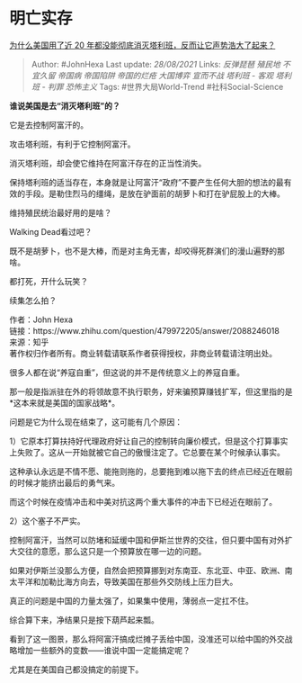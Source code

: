 * 明亡实存
  :PROPERTIES:
  :CUSTOM_ID: 明亡实存
  :END:

[[https://www.zhihu.com/question/479972205/answer/2088246018][为什么美国用了近
20 年都没能彻底消灭塔利班，反而让它声势浩大了起来？]]

#+BEGIN_QUOTE
  Author: #JohnHexa Last update: /28/08/2021/ Links: [[反弹琵琶]]
  [[殖民地]] [[不宜久留]] [[帝国病]] [[帝国陷阱]] [[帝国的烂疮]]
  [[大国博弈]] [[宣而不战]] [[塔利班 - 客观]] [[塔利班 - 判罪]]
  [[恐怖主义]] Tags: #世界大局World-Trend #社科Social-Science
#+END_QUOTE

*谁说美国是去“消灭塔利班”的？*

它是去控制阿富汗的。

攻击塔利班，有利于它控制阿富汗。

消灭塔利班，却会使它维持在阿富汗存在的正当性消失。

保持塔利班的适当存在，本身就是让阿富汗“政府”不要产生任何大胆的想法的最有效的手段。是勒住烈马的缰绳，是放在驴面前的胡萝卜和打在驴屁股上的大棒。

维持殖民统治最好用的是啥？

Walking Dead看过吧？

既不是胡萝卜，也不是大棒，而是对主角无害，却咬得死群演们的漫山遍野的那啥。

都打死，开什么玩笑？

续集怎么拍？

作者：John Hexa\\
链接：https://www.zhihu.com/question/479972205/answer/2088246018\\
来源：知乎\\
著作权归作者所有。商业转载请联系作者获得授权，非商业转载请注明出处。

很多人都在说“养寇自重”，但这说的并不是传统意义上的养寇自重。

那一般是指派驻在外的将领故意不执行职务，好来骗预算赚钱扩军，但这里指的是*这本来就是美国的国家战略*。

问题是它为什么现在结束了，这可能有几个原因：

1）它原本打算扶持好代理政府好让自己的控制转向廉价模式，但是这个打算事实上失败了。这从一开始就被它自己的傲慢注定了。它总要在某个时候承认事实。

这种承认永远是不情不愿、能拖则拖的，总要拖到难以拖下去的终点已经近在眼前的时候才能挤出最后的勇气来。

而这个时候在疫情冲击和中美对抗这两个重大事件的冲击下已经近在眼前了。

2）这个塞子不严实。

控制阿富汗，当然可以防堵和延缓中国和伊斯兰世界的交往，但只要中国有对外扩大交往的意愿，那么这只是一个预算放在哪一边的问题。

如果对伊斯兰没那么方便，自然会把预算挪到对东南亚、东北亚、中亚、欧洲、南太平洋和加勒比海方向去，导致美国在那些外交防线上压力巨大。

真正的问题是中国的力量太强了，如果集中使用，薄弱点一定扛不住。

综合算下来，净结果只是按下葫芦起来瓢。

看到了这一图景，那么将阿富汗搞成烂摊子丢给中国，没准还可以给中国的外交战略增加一些额外的变数------谁说中国一定能搞定呢？

尤其是在美国自己都没搞定的前提下。
